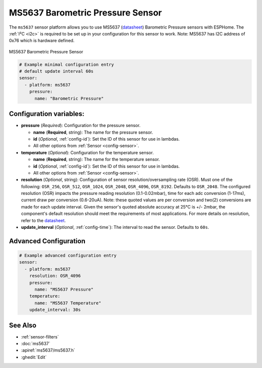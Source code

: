 MS5637 Barometric Pressure Sensor
=================================

.. seo::
    :description: Instructions for setting up MS5637 Barometric Pressure sensor
    :keywords: MS5637

The ``ms5637`` sensor platform allows you to use MS5637
(`datasheet <https://www.te.com/commerce/DocumentDelivery/DDEController?Action=showdoc&DocId=Data+Sheet%7FMS5637-02BA03%7FB1%7Fpdf%7FEnglish%7FENG_DS_MS5637-02BA03_B1.pdf>`__) Barometric Pressure sensors with ESPHome. The :ref:`I²C <i2c>` is required to be set up in
your configuration for this sensor to work. Note: MS5637 has I2C address of 0x76 which is hardware defined.

.. figure:: images/ms5637.jpg
    :align: center
    :width: 50.0%

    MS5637 Barometric Pressure Sensor

.. code-block:: yaml

    # Example minimal configuration entry 
    # default update interval 60s
    sensor:
      - platform: ms5637
        pressure:
          name: "Barometric Pressure"

Configuration variables:
------------------------


- **pressure** (*Required*): Configuration for the pressure sensor.

  - **name** (**Required**, string): The name for the pressure sensor.
  - **id** (*Optional*, :ref:`config-id`): Set the ID of this sensor for use in lambdas.
  - All other options from :ref:`Sensor <config-sensor>`.


- **temperature** (*Optional*): Configuration for the temperature sensor.

  - **name** (**Required**, string): The name for the temperature sensor.
  - **id** (*Optional*, :ref:`config-id`): Set the ID of this sensor for use in lambdas.
  - All other options from :ref:`Sensor <config-sensor>`.


- **resolution** (*Optional*, string): Configuration of sensor resolution/oversampling rate (OSR). 
  Must one of the following: ``OSR_256``, ``OSR_512``, ``OSR_1024``, ``OSR_2048``, ``OSR_4096``, ``OSR_8192``. Defaults to ``OSR_2048``.
  The configured resolution (OSR) impacts the pressure reading resolution (0.1-0.02mbar), time for each adc conversion (1-17ms),
  current draw per conversion (0.6-20uA). Note: these quoted values are per conversion and two(2) conversions are made for each update interval. 
  Given the sensor's quoted absolute accuracy at 25°C is +/- 2mbar, the component's default resolution should meet the requirements of most applications. 
  For more details on resolution, refer to the `datasheet <https://www.te.com/commerce/DocumentDelivery/DDEController?Action=showdoc&DocId=Data+Sheet%7FMS5637-02BA03%7FB1%7Fpdf%7FEnglish%7FENG_DS_MS5637-02BA03_B1.pdf>`__.


- **update_interval** (*Optional*, :ref:`config-time`): The interval to read the sensor. Defaults to ``60s``.
  

Advanced Configuration
----------------------

.. code-block:: yaml

    # Example advanced configuration entry
    sensor:
      - platform: ms5637
        resolution: OSR_4096
        pressure:
          name: "MS5637 Pressure"
        temperature:
          name: "MS5637 Temperature"
        update_interval: 30s
      
See Also
--------

- :ref:`sensor-filters`
- :doc:`ms5637`
- :apiref:`ms5637/ms5637.h`
- :ghedit:`Edit`
